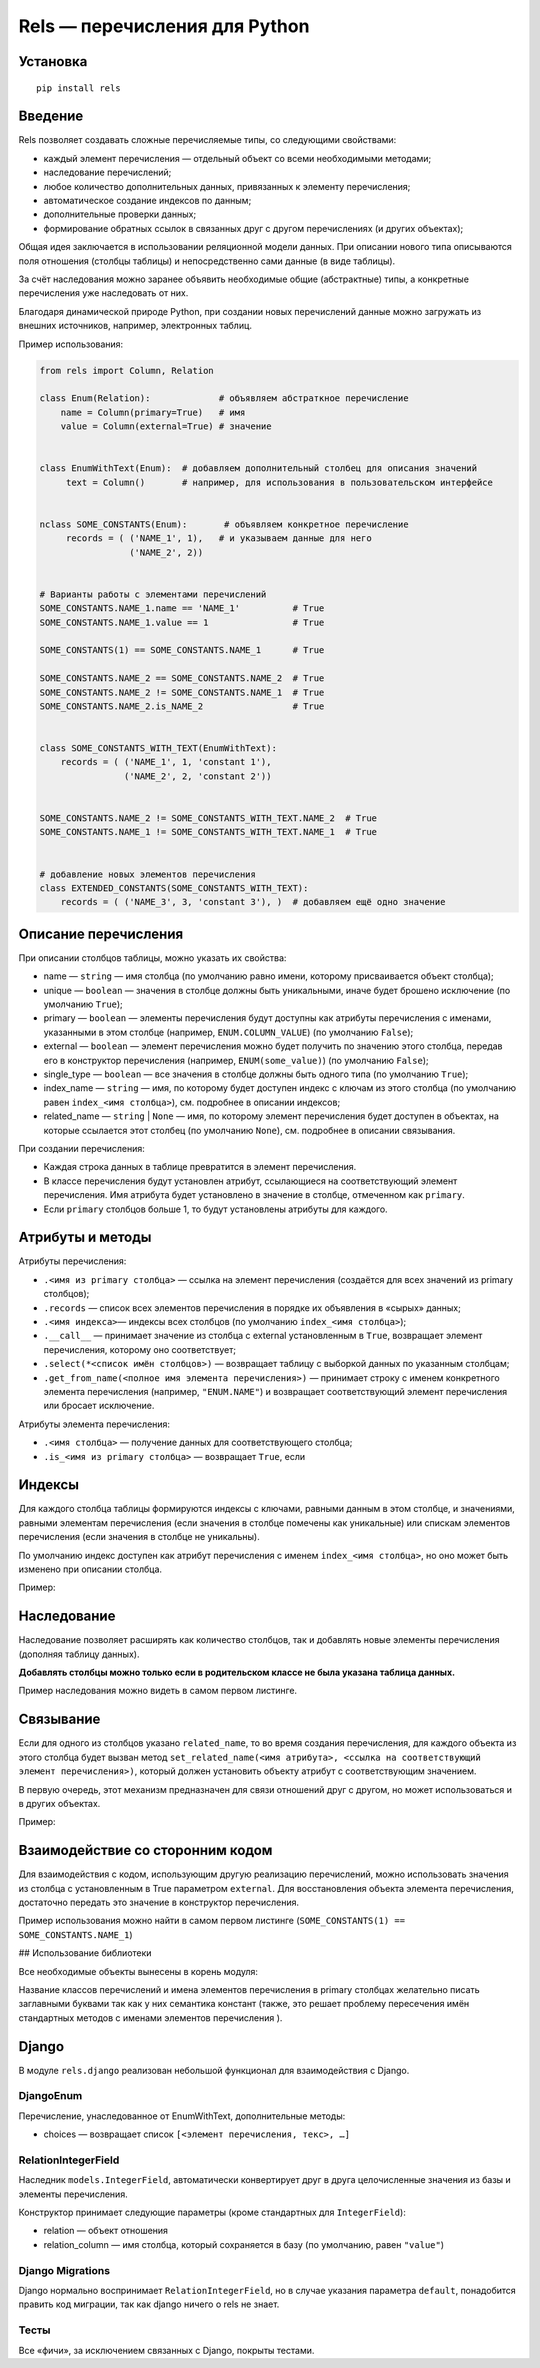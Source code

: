 ##############################
Rels — перечисления для Python
##############################

*********
Установка
*********

::

   pip install rels

********
Введение
********

Rels позволяет создавать сложные перечисляемые типы, со следующими свойствами:

* каждый элемент перечисления — отдельный объект со всеми необходимыми методами;
* наследование перечислений;
* любое количество дополнительных данных, привязанных к элементу перечисления;
* автоматическое создание индексов по данным;
* дополнительные проверки данных;
* формирование обратных ссылок в связанных друг с другом перечислениях (и других объектах);

Общая идея заключается в использовании реляционной модели данных. При описании нового типа описываются поля отношения (столбцы таблицы) и непосредственно сами данные (в виде таблицы).

За счёт наследования можно заранее объявить необходимые общие (абстрактные) типы, а конкретные перечисления уже наследовать от них.

Благодаря динамической природе Python, при создании новых перечислений данные можно загружать из внешних источников, например, электронных таблиц.

Пример использования:

.. code:: python

   from rels import Column, Relation

   class Enum(Relation):             # объявляем абстраткное перечисление
       name = Column(primary=True)   # имя
       value = Column(external=True) # значение


   class EnumWithText(Enum):  # добавляем дополнительный столбец для описания значений
        text = Column()       # например, для использования в пользовательском интерфейсе


   nclass SOME_CONSTANTS(Enum):       # объявляем конкретное перечисление
        records = ( ('NAME_1', 1),   # и указываем данные для него
                    ('NAME_2', 2))


   # Варианты работы с элементами перечислений
   SOME_CONSTANTS.NAME_1.name == 'NAME_1'          # True
   SOME_CONSTANTS.NAME_1.value == 1                # True

   SOME_CONSTANTS(1) == SOME_CONSTANTS.NAME_1      # True

   SOME_CONSTANTS.NAME_2 == SOME_CONSTANTS.NAME_2  # True
   SOME_CONSTANTS.NAME_2 != SOME_CONSTANTS.NAME_1  # True
   SOME_CONSTANTS.NAME_2.is_NAME_2                 # True


   class SOME_CONSTANTS_WITH_TEXT(EnumWithText):
       records = ( ('NAME_1', 1, 'constant 1'),
                   ('NAME_2', 2, 'constant 2'))


   SOME_CONSTANTS.NAME_2 != SOME_CONSTANTS_WITH_TEXT.NAME_2  # True
   SOME_CONSTANTS.NAME_1 != SOME_CONSTANTS_WITH_TEXT.NAME_1  # True


   # добавление новых элементов перечисления
   class EXTENDED_CONSTANTS(SOME_CONSTANTS_WITH_TEXT):
       records = ( ('NAME_3', 3, 'constant 3'), )  # добавляем ещё одно значение


*********************
Описание перечисления
*********************

При описании столбцов таблицы, можно указать их свойства:

* name — ``string`` — имя столбца (по умолчанию равно имени, которому присваивается объект столбца);
* unique — ``boolean`` — значения в столбце должны быть уникальными, иначе будет брошено исключение (по умолчанию ``True``);
* primary — ``boolean`` — элементы перечисления будут доступны как атрибуты перечисления с именами, указанными в этом столбце (например, ``ENUM.COLUMN_VALUE``) (по умолчанию ``False``);
* external — ``boolean`` — элемент перечисления можно будет получить по значению этого столбца, передав его в конструктор перечисления (например, ``ENUM(some_value)``) (по умолчанию ``False``);
* single_type — ``boolean`` — все значения в столбце должны быть одного типа (по умолчанию ``True``);
* index_name — ``string`` — имя, по которому будет доступен индекс с ключам из этого столбца (по умолчанию равен ``index_<имя столбца>``), см. подробнее в описании индексов;
* related_name — ``string`` | ``None`` — имя, по которому элемент перечисления будет доступен в объектах, на которые ссылается этот столбец (по умолчанию ``None``), см. подробнее в описании связывания.

При создании перечисления:

* Каждая строка данных в таблице превратится в элемент перечисления.
* В классе перечисления будут установлен атрибут, ссылающиеся на соответствующий элемент перечисления. Имя атрибута будет установлено в значение в столбце, отмеченном как ``primary``.
* Если ``primary`` столбцов больше 1, то будут установлены атрибуты для каждого.


*****************
Атрибуты и методы
*****************

Атрибуты перечисления:

* ``.<имя из primary столбца>`` — ссылка на элемент перечисления (создаётся для всех значений из primary столбцов);
* ``.records`` — список всех элементов перечисления в порядке их объявления в «сырых» данных;
* ``.<имя индекса>``— индексы всех столбцов (по умолчанию ``index_<имя столбца>``);
* ``.__call__`` — принимает значение из столбца с external установленным в ``True``, возвращает элемент перечисления, которому оно соответствует;
* ``.select(*<список имён столбцов>)`` — возвращает таблицу с выборкой данных по указанным столбцам;
* ``.get_from_name(<полное имя элемента перечисления>)`` — принимает строку с именем конкретного элемента перечисления (например, ``"ENUM.NAME"``) и возвращает соответствующий элемент перечисления или бросает исключение.

Атрибуты элемента перечисления:

* ``.<имя столбца>`` — получение данных для соответствующего столбца;
* ``.is_<имя из primary столбца>`` — возвращает ``True``, если

*******
Индексы
*******

Для каждого столбца таблицы формируются индексы с ключами, равными данным в этом столбце, и значениями, равными элементам перечисления (если значения в столбце помечены как уникальные) или спискам элементов перечисления (если значения в столбце не уникальны).

По умолчанию индекс доступен как атрибут перечисления с именем ``index_<имя столбца>``, но оно может быть изменено при описании столбца.

Пример:

.. code:: python
   from rels import Column, Relation

   class ENUM(Relation):
       name = Column(primary=True)
       value = Column(external=True)
       text = Column(unique=False, index_name='by_key')

       records = ( ('NAME_1', 0, 'key_1'),
                   ('NAME_2', 1, 'key_2'),
                   ('NAME_3', 2, 'key_2'), )

   ENUM.index_name # {'NAME_1': ENUM.NAME_1, 'NAME_2': ENUM.NAME_2,  'NAME_3': ENUM.NAME_3}
   ENUM.by_key     # {'key_1': [ENUM.NAME_1], 'key_2': [ENUM.NAME_2, ENUM.NAME_3]}

************
Наследование
************

Наследование позволяет расширять как количество столбцов, так и добавлять новые элементы перечисления (дополняя таблицу данных).

**Добавлять столбцы можно только если в родительском классе не была указана таблица данных.**

Пример наследования можно видеть в самом первом листинге.


**********
Связывание
**********

Если для одного из столбцов указано ``related_name``, то во время создания перечисления, для каждого объекта из этого столбца будет вызван метод ``set_related_name(<имя атрибута>, <ссылка на соответствующий элемент перечисления>)``, который должен установить объекту атрибут с соответствующим значением.

В первую очередь, этот механизм предназначен для связи отношений друг с другом, но может использоваться и в других объектах.

Пример:

.. code:: python
   from rels import Column, Relation

   class DESTINATION_ENUM(Relation):
       name = Column(primary=True)
       val_1 = Column()

       records = ( ('STATE_1', 'value_1'),
                   ('STATE_2', 'value_2') )

   class SOURCE_ENUM(Relation):
       name = Column(primary=True)
       val_1 = Column()
       rel = Column(related_name='rel_source')

       records = ( ('STATE_1', 'value_1', DESTINATION_ENUM.STATE_1),
                   ('STATE_2', 'value_2', DESTINATION_ENUM.STATE_2) )


   DESTINATION_ENUM.STATE_1.rel_source == SOURCE_ENUM.STATE_1 # True
   DESTINATION_ENUM.STATE_2 == SOURCE_ENUM.STATE_2.rel        # True

*********************************
Взаимодействие со сторонним кодом
*********************************

Для взаимодействия с кодом, использующим другую реализацию перечислений, можно использовать значения из столбца с установленным в True параметром ``external``. Для восстановления объекта элемента перечисления, достаточно передать это значение в конструктор перечисления.

Пример использования можно найти в самом первом листинге (``SOME_CONSTANTS(1) == SOME_CONSTANTS.NAME_1``)

## Использование библиотеки

Все необходимые объекты вынесены в корень модуля:

.. code:: python
   import rels

   # Базовые классы
   rels.Column # класс столбца
   rels.Record # класс элемента перечисления (обычно использовать нет необходимости)
   rels.Relation  # базовый клас перечисления

   # Простые перечисления
   rels.Enum         # простое перечисление со столбцами name и value
   rels.EnumWithText # простое перечисление с дополнительным столбцом text

   # Прочее
   rels.NullObject   # объект заглушка для отсутствующих значений в external столбцах
   rels.exceptions   # модуль с исключениями

Название классов перечислений и имена элементов перечисления в primary столбцах желательно писать заглавными буквами так как у них семантика констант (также, это решает проблему пересечения имён стандартных методов с именами элементов перечисления ).

******
Django
******

В модуле ``rels.django`` реализован небольшой функционал для взаимодействия с Django.

==========
DjangoEnum
==========

Перечисление, унаследованное от EnumWithText, дополнительные методы:

* choices — возвращает список ``[<элемент перечисления, текс>, …]``

====================
RelationIntegerField
====================

Наследник ``models.IntegerField``, автоматически конвертирует друг в друга целочисленные значения из базы и элементы перечисления.

Конструктор принимает следующие параметры (кроме стандартных для ``IntegerField``):

* relation — объект отношения
* relation_column — имя столбца, который сохраняется в базу (по умолчанию, равен ``"value"``)

=================
Django Migrations
=================

Django нормально воспринимает ``RelationIntegerField``, но в случае указания параметра ``default``, понадобится править код миграции, так как django ничего о rels не знает.

=====
Тесты
=====

Все «фичи», за исключением связанных с Django, покрыты тестами.

